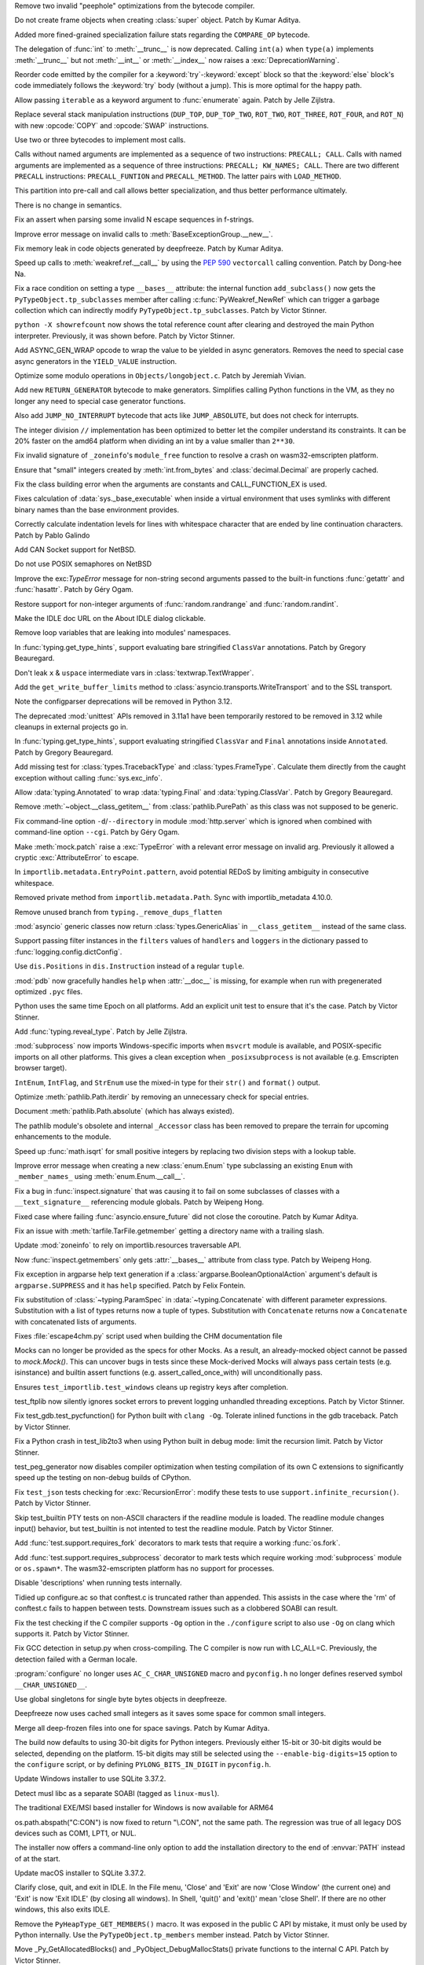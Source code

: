 .. bpo: 45773
.. date: 2022-02-01-14-30-56
.. nonce: Up77LD
.. release date: 2022-02-03
.. section: Core and Builtins

Remove two invalid "peephole" optimizations from the bytecode compiler.

..

.. bpo: 46564
.. date: 2022-02-01-10-23-21
.. nonce: 6Xc2_H
.. section: Core and Builtins

Do not create frame objects when creating :class:`super` object. Patch by
Kumar Aditya.

..

.. bpo: 45885
.. date: 2022-02-01-01-17-28
.. nonce: CjyNf_
.. section: Core and Builtins

Added more fined-grained specialization failure stats regarding the
``COMPARE_OP`` bytecode.

..

.. bpo: 44977
.. date: 2022-01-30-18-23-08
.. nonce: BQV_zS
.. section: Core and Builtins

The delegation of :func:`int` to :meth:`__trunc__` is now deprecated.
Calling ``int(a)`` when ``type(a)`` implements :meth:`__trunc__` but not
:meth:`__int__` or :meth:`__index__` now raises a :exc:`DeprecationWarning`.

..

.. bpo: 46458
.. date: 2022-01-27-10-49-34
.. nonce: 5Gm3Gv
.. section: Core and Builtins

Reorder code emitted by the compiler for a :keyword:`try`-:keyword:`except`
block so that the :keyword:`else` block's code immediately follows the
:keyword:`try` body (without a jump). This is more optimal for the happy
path.

..

.. bpo: 46527
.. date: 2022-01-25-19-34-55
.. nonce: mQLNPk
.. section: Core and Builtins

Allow passing ``iterable`` as a keyword argument to :func:`enumerate` again.
Patch by Jelle Zijlstra.

..

.. bpo: 46528
.. date: 2022-01-25-17-40-07
.. nonce: 2Qmni9
.. section: Core and Builtins

Replace several stack manipulation instructions (``DUP_TOP``,
``DUP_TOP_TWO``, ``ROT_TWO``, ``ROT_THREE``, ``ROT_FOUR``, and ``ROT_N``)
with new :opcode:`COPY` and :opcode:`SWAP` instructions.

..

.. bpo: 46329
.. date: 2022-01-25-11-44-17
.. nonce: SEhynE
.. section: Core and Builtins

Use two or three bytecodes to implement most calls.

Calls without named arguments are implemented as a sequence of two
instructions: ``PRECALL; CALL``. Calls with named arguments are implemented
as a sequence of three instructions: ``PRECALL; KW_NAMES; CALL``. There are
two different ``PRECALL`` instructions: ``PRECALL_FUNTION`` and
``PRECALL_METHOD``. The latter pairs with ``LOAD_METHOD``.

This partition into pre-call and call allows better specialization, and thus
better performance ultimately.

There is no change in semantics.

..

.. bpo: 46503
.. date: 2022-01-24-21-24-41
.. nonce: 4UrPsE
.. section: Core and Builtins

Fix an assert when parsing some invalid \N escape sequences in f-strings.

..

.. bpo: 46431
.. date: 2022-01-24-16-58-01
.. nonce: N6mKAx
.. section: Core and Builtins

Improve error message on invalid calls to
:meth:`BaseExceptionGroup.__new__`.

..

.. bpo: 46476
.. date: 2022-01-24-15-39-34
.. nonce: cvP1Mr
.. section: Core and Builtins

Fix memory leak in code objects generated by deepfreeze. Patch by Kumar
Aditya.

..

.. bpo: 46481
.. date: 2022-01-23-06-56-33
.. nonce: X_FfnB
.. section: Core and Builtins

Speed up calls to :meth:`weakref.ref.__call__` by using the :pep:`590`
``vectorcall`` calling convention. Patch by Dong-hee Na.

..

.. bpo: 46417
.. date: 2022-01-22-14-39-23
.. nonce: 3U5SfN
.. section: Core and Builtins

Fix a race condition on setting a type ``__bases__`` attribute: the internal
function ``add_subclass()`` now gets the ``PyTypeObject.tp_subclasses``
member after calling :c:func:`PyWeakref_NewRef` which can trigger a garbage
collection which can indirectly modify ``PyTypeObject.tp_subclasses``. Patch
by Victor Stinner.

..

.. bpo: 46417
.. date: 2022-01-21-12-24-14
.. nonce: i3IqMf
.. section: Core and Builtins

``python -X showrefcount`` now shows the total reference count after
clearing and destroyed the main Python interpreter. Previously, it was shown
before. Patch by Victor Stinner.

..

.. bpo: 43683
.. date: 2022-01-20-17-13-49
.. nonce: BqQ26Z
.. section: Core and Builtins

Add ASYNC_GEN_WRAP opcode to wrap the value to be yielded in async
generators. Removes the need to special case async generators in the
``YIELD_VALUE`` instruction.

..

.. bpo: 46407
.. date: 2022-01-17-23-12-01
.. nonce: 2_5a7R
.. section: Core and Builtins

Optimize some modulo operations in ``Objects/longobject.c``. Patch by
Jeremiah Vivian.

..

.. bpo: 46409
.. date: 2022-01-17-12-57-27
.. nonce: HouS6m
.. section: Core and Builtins

Add new ``RETURN_GENERATOR`` bytecode to make generators. Simplifies calling
Python functions in the VM, as they no longer any need to special case
generator functions.

Also add ``JUMP_NO_INTERRUPT`` bytecode that acts like ``JUMP_ABSOLUTE``,
but does not check for interrupts.

..

.. bpo: 46406
.. date: 2022-01-16-15-40-11
.. nonce: g0mke-
.. section: Core and Builtins

The integer division ``//`` implementation has been optimized to better let
the compiler understand its constraints. It can be 20% faster on the amd64
platform when dividing an int by a value smaller than ``2**30``.

..

.. bpo: 46383
.. date: 2022-01-14-20-55-34
.. nonce: v8MTl4
.. section: Core and Builtins

Fix invalid signature of ``_zoneinfo``'s ``module_free`` function to resolve
a crash on wasm32-emscripten platform.

..

.. bpo: 46361
.. date: 2022-01-12-17-15-17
.. nonce: mgI_j_
.. section: Core and Builtins

Ensure that "small" integers created by :meth:`int.from_bytes` and
:class:`decimal.Decimal` are properly cached.

..

.. bpo: 46161
.. date: 2021-12-23-12-32-45
.. nonce: EljBmu
.. section: Core and Builtins

Fix the class building error when the arguments are constants and
CALL_FUNCTION_EX is used.

..

.. bpo: 46028
.. date: 2021-12-16-15-04-58
.. nonce: zfWacB
.. section: Core and Builtins

Fixes calculation of :data:`sys._base_executable` when inside a virtual
environment that uses symlinks with different binary names than the base
environment provides.

..

.. bpo: 46091
.. date: 2021-12-16-00-24-00
.. nonce: rJ_e_e
.. section: Core and Builtins

Correctly calculate indentation levels for lines with whitespace character
that are ended by line continuation characters. Patch by Pablo Galindo

..

.. bpo: 30512
.. date: 2021-12-12-00-49-19
.. nonce: nU9E9V
.. section: Core and Builtins

Add CAN Socket support for NetBSD.

..

.. bpo: 46045
.. date: 2021-12-11-11-36-48
.. nonce: sfThay
.. section: Core and Builtins

Do not use POSIX semaphores on NetBSD

..

.. bpo: 44024
.. date: 2021-05-04-21-55-49
.. nonce: M9m8Qd
.. section: Core and Builtins

Improve the exc:`TypeError` message for non-string second arguments passed
to the built-in functions :func:`getattr` and :func:`hasattr`. Patch by Géry
Ogam.

..

.. bpo: 46624
.. date: 2022-02-03-12-07-41
.. nonce: f_Qqh0
.. section: Library

Restore support for non-integer arguments of :func:`random.randrange` and
:func:`random.randint`.

..

.. bpo: 46591
.. date: 2022-01-31-15-40-38
.. nonce: prBD1M
.. section: Library

Make the IDLE doc URL on the About IDLE dialog clickable.

..

.. bpo: 46565
.. date: 2022-01-28-19-48-31
.. nonce: bpZXO4
.. section: Library

Remove loop variables that are leaking into modules' namespaces.

..

.. bpo: 46553
.. date: 2022-01-28-08-47-53
.. nonce: f7Uc96
.. section: Library

In :func:`typing.get_type_hints`, support evaluating bare stringified
``ClassVar`` annotations. Patch by Gregory Beauregard.

..

.. bpo: 46544
.. date: 2022-01-27-13-30-02
.. nonce: oFDVWj
.. section: Library

Don't leak ``x`` & ``uspace`` intermediate vars in
:class:`textwrap.TextWrapper`.

..

.. bpo: 46487
.. date: 2022-01-27-12-24-38
.. nonce: UDkN2z
.. section: Library

Add the ``get_write_buffer_limits`` method to
:class:`asyncio.transports.WriteTransport` and to the SSL transport.

..

.. bpo: 45173
.. date: 2022-01-27-11-16-59
.. nonce: wreRF2
.. section: Library

Note the configparser deprecations will be removed in Python 3.12.

..

.. bpo: 45162
.. date: 2022-01-26-23-58-48
.. nonce: 4Jmg_j
.. section: Library

The deprecated :mod:`unittest` APIs removed in 3.11a1 have been temporarily
restored to be removed in 3.12 while cleanups in external projects go in.

..

.. bpo: 46539
.. date: 2022-01-26-20-36-30
.. nonce: 23iW1d
.. section: Library

In :func:`typing.get_type_hints`, support evaluating stringified
``ClassVar`` and ``Final`` annotations inside ``Annotated``. Patch by
Gregory Beauregard.

..

.. bpo: 46510
.. date: 2022-01-25-10-59-41
.. nonce: PM5svI
.. section: Library

Add missing test for :class:`types.TracebackType` and
:class:`types.FrameType`. Calculate them directly from the caught exception
without calling :func:`sys.exc_info`.

..

.. bpo: 46491
.. date: 2022-01-24-23-55-30
.. nonce: jmIKHo
.. section: Library

Allow :data:`typing.Annotated` to wrap :data:`typing.Final` and
:data:`typing.ClassVar`. Patch by Gregory Beauregard.

..

.. bpo: 46483
.. date: 2022-01-24-13-00-09
.. nonce: 9XnmKp
.. section: Library

Remove :meth:`~object.__class_getitem__` from :class:`pathlib.PurePath` as
this class was not supposed to be generic.

..

.. bpo: 46436
.. date: 2022-01-23-19-37-00
.. nonce: Biz1p9
.. section: Library

Fix command-line option ``-d``/``--directory`` in module :mod:`http.server`
which is ignored when combined with command-line option ``--cgi``. Patch by
Géry Ogam.

..

.. bpo: 41403
.. date: 2022-01-23-18-04-45
.. nonce: SgoHqV
.. section: Library

Make :meth:`mock.patch` raise a :exc:`TypeError` with a relevant error
message on invalid arg. Previously it allowed a cryptic
:exc:`AttributeError` to escape.

..

.. bpo: 46474
.. date: 2022-01-22-14-49-10
.. nonce: eKQhvx
.. section: Library

In ``importlib.metadata.EntryPoint.pattern``, avoid potential REDoS by
limiting ambiguity in consecutive whitespace.

..

.. bpo: 46474
.. date: 2022-01-22-14-45-46
.. nonce: 2DUC62
.. section: Library

Removed private method from ``importlib.metadata.Path``. Sync with
importlib_metadata 4.10.0.

..

.. bpo: 46470
.. date: 2022-01-22-13-17-35
.. nonce: MnNhgU
.. section: Library

Remove unused branch from ``typing._remove_dups_flatten``

..

.. bpo: 46469
.. date: 2022-01-22-05-05-08
.. nonce: plUab5
.. section: Library

:mod:`asyncio` generic classes now return :class:`types.GenericAlias` in
``__class_getitem__`` instead of the same class.

..

.. bpo: 41906
.. date: 2022-01-21-18-19-45
.. nonce: YBaquj
.. section: Library

Support passing filter instances in the ``filters`` values of ``handlers``
and ``loggers`` in the dictionary passed to
:func:`logging.config.dictConfig`.

..

.. bpo: 46422
.. date: 2022-01-20-10-35-50
.. nonce: 1UAEHL
.. section: Library

Use ``dis.Positions`` in ``dis.Instruction`` instead of a regular ``tuple``.

..

.. bpo: 46434
.. date: 2022-01-20-10-35-10
.. nonce: geS-aP
.. section: Library

:mod:`pdb` now gracefully handles ``help`` when :attr:`__doc__` is missing,
for example when run with pregenerated optimized ``.pyc`` files.

..

.. bpo: 43869
.. date: 2022-01-18-17-24-21
.. nonce: NayN12
.. section: Library

Python uses the same time Epoch on all platforms. Add an explicit unit test
to ensure that it's the case. Patch by Victor Stinner.

..

.. bpo: 46414
.. date: 2022-01-17-10-00-02
.. nonce: Ld0b_y
.. section: Library

Add :func:`typing.reveal_type`. Patch by Jelle Zijlstra.

..

.. bpo: 40280
.. date: 2022-01-16-14-07-14
.. nonce: LtFHfF
.. section: Library

:mod:`subprocess` now imports Windows-specific imports when ``msvcrt``
module is available, and POSIX-specific imports on all other platforms. This
gives a clean exception when ``_posixsubprocess`` is not available (e.g.
Emscripten browser target).

..

.. bpo: 40066
.. date: 2022-01-13-11-41-24
.. nonce: 1QuVli
.. section: Library

``IntEnum``, ``IntFlag``, and ``StrEnum`` use the mixed-in type for their
``str()`` and ``format()`` output.

..

.. bpo: 46316
.. date: 2022-01-09-15-04-56
.. nonce: AMTyd0
.. section: Library

Optimize :meth:`pathlib.Path.iterdir` by removing an unnecessary check for
special entries.

..

.. bpo: 29688
.. date: 2022-01-05-03-21-21
.. nonce: W06bSH
.. section: Library

Document :meth:`pathlib.Path.absolute` (which has always existed).

..

.. bpo: 43012
.. date: 2022-01-05-03-09-29
.. nonce: RVhLIL
.. section: Library

The pathlib module's obsolete and internal ``_Accessor`` class has been
removed to prepare the terrain for upcoming enhancements to the module.

..

.. bpo: 46258
.. date: 2022-01-04-18-05-25
.. nonce: DYgwRo
.. section: Library

Speed up :func:`math.isqrt` for small positive integers by replacing two
division steps with a lookup table.

..

.. bpo: 46242
.. date: 2022-01-03-16-25-06
.. nonce: f4l_CL
.. section: Library

Improve error message when creating a new :class:`enum.Enum` type
subclassing an existing ``Enum`` with ``_member_names_`` using
:meth:`enum.Enum.__call__`.

..

.. bpo: 43118
.. date: 2021-12-29-14-42-09
.. nonce: BoVi_5
.. section: Library

Fix a bug in :func:`inspect.signature` that was causing it to fail on some
subclasses of classes with a ``__text_signature__`` referencing module
globals. Patch by Weipeng Hong.

..

.. bpo: 26552
.. date: 2021-12-29-13-42-55
.. nonce: 1BqeAn
.. section: Library

Fixed case where failing :func:`asyncio.ensure_future` did not close the
coroutine. Patch by Kumar Aditya.

..

.. bpo: 21987
.. date: 2021-12-28-11-55-10
.. nonce: avBK-p
.. section: Library

Fix an issue with :meth:`tarfile.TarFile.getmember` getting a directory name
with a trailing slash.

..

.. bpo: 46124
.. date: 2021-12-18-18-41-30
.. nonce: ESPrb7
.. section: Library

Update :mod:`zoneinfo` to rely on importlib.resources traversable API.

..

.. bpo: 46103
.. date: 2021-12-16-23-42-54
.. nonce: LMnZAN
.. section: Library

Now :func:`inspect.getmembers` only gets :attr:`__bases__` attribute from
class type. Patch by Weipeng Hong.

..

.. bpo: 46080
.. date: 2021-12-15-06-29-00
.. nonce: AuQpLt
.. section: Library

Fix exception in argparse help text generation if a
:class:`argparse.BooleanOptionalAction` argument's default is
``argparse.SUPPRESS`` and it has ``help`` specified.  Patch by Felix
Fontein.

..

.. bpo: 44791
.. date: 2021-07-31-23-18-50
.. nonce: 4jFdpO
.. section: Library

Fix substitution of :class:`~typing.ParamSpec` in
:data:`~typing.Concatenate` with different parameter expressions.
Substitution with a list of types returns now a tuple of types. Substitution
with ``Concatenate`` returns now a ``Concatenate`` with concatenated lists
of arguments.

..

.. bpo: 46463
.. date: 2022-01-21-21-33-48
.. nonce: fBbdTG
.. section: Documentation

Fixes :file:`escape4chm.py` script used when building the CHM documentation
file

..

.. bpo: 43478
.. date: 2022-02-03-00-21-32
.. nonce: 0nfcam
.. section: Tests

Mocks can no longer be provided as the specs for other Mocks. As a result,
an already-mocked object cannot be passed to `mock.Mock()`. This can uncover
bugs in tests since these Mock-derived Mocks will always pass certain tests
(e.g. isinstance) and builtin assert functions (e.g.
assert_called_once_with) will unconditionally pass.

..

.. bpo: 46616
.. date: 2022-02-02-18-14-38
.. nonce: URvBtE
.. section: Tests

Ensures ``test_importlib.test_windows`` cleans up registry keys after
completion.

..

.. bpo: 44359
.. date: 2022-02-02-02-24-04
.. nonce: kPPSmN
.. section: Tests

test_ftplib now silently ignores socket errors to prevent logging unhandled
threading exceptions. Patch by Victor Stinner.

..

.. bpo: 46600
.. date: 2022-02-01-17-13-53
.. nonce: FMCk8Z
.. section: Tests

Fix test_gdb.test_pycfunction() for Python built with ``clang -Og``.
Tolerate inlined functions in the gdb traceback. Patch by Victor Stinner.

..

.. bpo: 46542
.. date: 2022-01-31-17-34-13
.. nonce: RTMm1T
.. section: Tests

Fix a Python crash in test_lib2to3 when using Python built in debug mode:
limit the recursion limit. Patch by Victor Stinner.

..

.. bpo: 46576
.. date: 2022-01-29-12-37-53
.. nonce: -prRaV
.. section: Tests

test_peg_generator now disables compiler optimization when testing
compilation of its own C extensions to significantly speed up the testing on
non-debug builds of CPython.

..

.. bpo: 46542
.. date: 2022-01-28-01-17-10
.. nonce: xRLTdj
.. section: Tests

Fix ``test_json`` tests checking for :exc:`RecursionError`: modify these
tests to use ``support.infinite_recursion()``. Patch by Victor Stinner.

..

.. bpo: 13886
.. date: 2022-01-17-13-10-04
.. nonce: 5mZH4b
.. section: Tests

Skip test_builtin PTY tests on non-ASCII characters if the readline module
is loaded. The readline module changes input() behavior, but test_builtin is
not intented to test the readline module. Patch by Victor Stinner.

..

.. bpo: 40280
.. date: 2022-01-16-14-11-57
.. nonce: fNnFfx
.. section: Tests

Add :func:`test.support.requires_fork` decorators to mark tests that require
a working :func:`os.fork`.

..

.. bpo: 40280
.. date: 2022-01-14-23-22-41
.. nonce: nHLWoD
.. section: Tests

Add :func:`test.support.requires_subprocess` decorator to mark tests which
require working :mod:`subprocess` module or ``os.spawn*``. The
wasm32-emscripten platform has no support for processes.

..

.. bpo: 46126
.. date: 2021-12-18-22-23-50
.. nonce: 0LH3Yb
.. section: Tests

Disable 'descriptions' when running tests internally.

..

.. bpo: 46602
.. date: 2022-02-02-02-06-07
.. nonce: 8GaOZ2
.. section: Build

Tidied up configure.ac so that conftest.c is truncated rather than appended.
This assists in the case where the 'rm' of conftest.c fails to happen
between tests.  Downstream issues such as a clobbered SOABI can result.

..

.. bpo: 46600
.. date: 2022-02-01-14-07-37
.. nonce: NNLnfj
.. section: Build

Fix the test checking if the C compiler supports ``-Og`` option in the
``./configure`` script to also use ``-Og`` on clang which supports it. Patch
by Victor Stinner.

..

.. bpo: 38472
.. date: 2022-01-26-22-59-12
.. nonce: RxfLho
.. section: Build

Fix GCC detection in setup.py when cross-compiling. The C compiler is now
run with LC_ALL=C. Previously, the detection failed with a German locale.

..

.. bpo: 46513
.. date: 2022-01-25-12-32-37
.. nonce: mPm9B4
.. section: Build

:program:`configure` no longer uses ``AC_C_CHAR_UNSIGNED`` macro and
``pyconfig.h`` no longer defines reserved symbol ``__CHAR_UNSIGNED__``.

..

.. bpo: 46471
.. date: 2022-01-22-11-06-23
.. nonce: 03snrE
.. section: Build

Use global singletons for single byte bytes objects in deepfreeze.

..

.. bpo: 46443
.. date: 2022-01-20-05-27-07
.. nonce: udCVII
.. section: Build

Deepfreeze now uses cached small integers as it saves some space for common
small integers.

..

.. bpo: 46429
.. date: 2022-01-19-04-36-15
.. nonce: y0OtVL
.. section: Build

Merge all deep-frozen files into one for space savings. Patch by Kumar
Aditya.

..

.. bpo: 45569
.. date: 2022-01-09-11-24-54
.. nonce: zCIENy
.. section: Build

The build now defaults to using 30-bit digits for Python integers.
Previously either 15-bit or 30-bit digits would be selected, depending on
the platform. 15-bit digits may still be selected using the
``--enable-big-digits=15`` option to the ``configure`` script, or by
defining ``PYLONG_BITS_IN_DIGIT`` in ``pyconfig.h``.

..

.. bpo: 45925
.. date: 2022-01-08-12-43-31
.. nonce: 38F3NO
.. section: Build

Update Windows installer to use SQLite 3.37.2.

..

.. bpo: 43112
.. date: 2021-02-10-17-54-04
.. nonce: H5Lat6
.. section: Build

Detect musl libc as a separate SOABI (tagged as ``linux-musl``).

..

.. bpo: 33125
.. date: 2022-01-25-14-48-39
.. nonce: 5WyY_J
.. section: Windows

The traditional EXE/MSI based installer for Windows is now available for
ARM64

..

.. bpo: 46362
.. date: 2022-01-13-22-31-09
.. nonce: f2cuEb
.. section: Windows

os.path.abspath("C:\CON") is now fixed to return "\\.\CON", not the same
path. The regression was true of all legacy DOS devices such as COM1, LPT1,
or NUL.

..

.. bpo: 44934
.. date: 2021-09-01-10-48-11
.. nonce: W1xPATH
.. section: Windows

The installer now offers a command-line only option to add the installation
directory to the end of :envvar:`PATH` instead of at the start.

..

.. bpo: 45925
.. date: 2022-01-26-12-04-09
.. nonce: yBSiYO
.. section: macOS

Update macOS installer to SQLite 3.37.2.

..

.. bpo: 45296
.. date: 2022-01-26-19-33-55
.. nonce: LzZKdU
.. section: IDLE

Clarify close, quit, and exit in IDLE.  In the File menu, 'Close' and 'Exit'
are now 'Close Window' (the current one) and 'Exit' is now 'Exit IDLE' (by
closing all windows).  In Shell, 'quit()' and 'exit()' mean 'close Shell'.
If there are no other windows, this also exits IDLE.

..

.. bpo: 40170
.. date: 2022-01-27-02-51-22
.. nonce: uPolek
.. section: C API

Remove the ``PyHeapType_GET_MEMBERS()`` macro. It was exposed in the public
C API by mistake, it must only be used by Python internally.  Use the
``PyTypeObject.tp_members`` member instead. Patch by Victor Stinner.

..

.. bpo: 40170
.. date: 2022-01-27-02-37-18
.. nonce: XxQB0i
.. section: C API

Move _Py_GetAllocatedBlocks() and _PyObject_DebugMallocStats() private
functions to the internal C API. Patch by Victor Stinner.

..

.. bpo: 46433
.. date: 2022-01-19-16-51-54
.. nonce: Er9ApS
.. section: C API

The internal function _PyType_GetModuleByDef now correctly handles
inheritance patterns involving static types.

..

.. bpo: 45459
.. date: 2021-10-18-16-54-24
.. nonce: Y1pEZs
.. section: C API

:c:type:`Py_buffer` and various ``Py_buffer`` related functions are now part
of the limited API and stable ABI.

..

.. bpo: 14916
.. date: 2020-09-11-02-50-41
.. nonce: QN1Y03
.. section: C API

Fixed bug in the tokenizer that prevented ``PyRun_InteractiveOne`` from
parsing from the provided FD.
